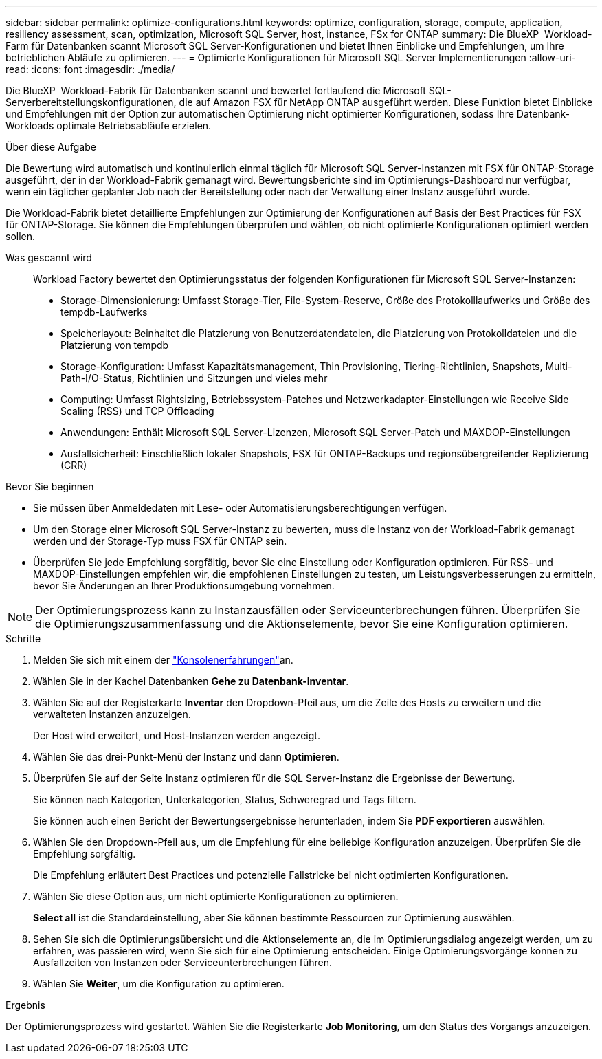 ---
sidebar: sidebar 
permalink: optimize-configurations.html 
keywords: optimize, configuration, storage, compute, application, resiliency assessment, scan, optimization, Microsoft SQL Server, host, instance, FSx for ONTAP 
summary: Die BlueXP  Workload-Farm für Datenbanken scannt Microsoft SQL Server-Konfigurationen und bietet Ihnen Einblicke und Empfehlungen, um Ihre betrieblichen Abläufe zu optimieren. 
---
= Optimierte Konfigurationen für Microsoft SQL Server Implementierungen
:allow-uri-read: 
:icons: font
:imagesdir: ./media/


[role="lead"]
Die BlueXP  Workload-Fabrik für Datenbanken scannt und bewertet fortlaufend die Microsoft SQL-Serverbereitstellungskonfigurationen, die auf Amazon FSX für NetApp ONTAP ausgeführt werden. Diese Funktion bietet Einblicke und Empfehlungen mit der Option zur automatischen Optimierung nicht optimierter Konfigurationen, sodass Ihre Datenbank-Workloads optimale Betriebsabläufe erzielen.

.Über diese Aufgabe
Die Bewertung wird automatisch und kontinuierlich einmal täglich für Microsoft SQL Server-Instanzen mit FSX für ONTAP-Storage ausgeführt, der in der Workload-Fabrik gemanagt wird. Bewertungsberichte sind im Optimierungs-Dashboard nur verfügbar, wenn ein täglicher geplanter Job nach der Bereitstellung oder nach der Verwaltung einer Instanz ausgeführt wurde.

Die Workload-Fabrik bietet detaillierte Empfehlungen zur Optimierung der Konfigurationen auf Basis der Best Practices für FSX für ONTAP-Storage. Sie können die Empfehlungen überprüfen und wählen, ob nicht optimierte Konfigurationen optimiert werden sollen.

Was gescannt wird:: Workload Factory bewertet den Optimierungsstatus der folgenden Konfigurationen für Microsoft SQL Server-Instanzen:
+
--
* Storage-Dimensionierung: Umfasst Storage-Tier, File-System-Reserve, Größe des Protokolllaufwerks und Größe des tempdb-Laufwerks
* Speicherlayout: Beinhaltet die Platzierung von Benutzerdatendateien, die Platzierung von Protokolldateien und die Platzierung von tempdb
* Storage-Konfiguration: Umfasst Kapazitätsmanagement, Thin Provisioning, Tiering-Richtlinien, Snapshots, Multi-Path-I/O-Status, Richtlinien und Sitzungen und vieles mehr
* Computing: Umfasst Rightsizing, Betriebssystem-Patches und Netzwerkadapter-Einstellungen wie Receive Side Scaling (RSS) und TCP Offloading
* Anwendungen: Enthält Microsoft SQL Server-Lizenzen, Microsoft SQL Server-Patch und MAXDOP-Einstellungen
* Ausfallsicherheit: Einschließlich lokaler Snapshots, FSX für ONTAP-Backups und regionsübergreifender Replizierung (CRR)


--


.Bevor Sie beginnen
* Sie müssen über Anmeldedaten mit Lese- oder Automatisierungsberechtigungen verfügen.
* Um den Storage einer Microsoft SQL Server-Instanz zu bewerten, muss die Instanz von der Workload-Fabrik gemanagt werden und der Storage-Typ muss FSX für ONTAP sein.
* Überprüfen Sie jede Empfehlung sorgfältig, bevor Sie eine Einstellung oder Konfiguration optimieren. Für RSS- und MAXDOP-Einstellungen empfehlen wir, die empfohlenen Einstellungen zu testen, um Leistungsverbesserungen zu ermitteln, bevor Sie Änderungen an Ihrer Produktionsumgebung vornehmen.



NOTE: Der Optimierungsprozess kann zu Instanzausfällen oder Serviceunterbrechungen führen. Überprüfen Sie die Optimierungszusammenfassung und die Aktionselemente, bevor Sie eine Konfiguration optimieren.

.Schritte
. Melden Sie sich mit einem der link:https://docs.netapp.com/us-en/workload-setup-admin/console-experiences.html["Konsolenerfahrungen"^]an.
. Wählen Sie in der Kachel Datenbanken *Gehe zu Datenbank-Inventar*.
. Wählen Sie auf der Registerkarte *Inventar* den Dropdown-Pfeil aus, um die Zeile des Hosts zu erweitern und die verwalteten Instanzen anzuzeigen.
+
Der Host wird erweitert, und Host-Instanzen werden angezeigt.

. Wählen Sie das drei-Punkt-Menü der Instanz und dann *Optimieren*.
. Überprüfen Sie auf der Seite Instanz optimieren für die SQL Server-Instanz die Ergebnisse der Bewertung.
+
Sie können nach Kategorien, Unterkategorien, Status, Schweregrad und Tags filtern.

+
Sie können auch einen Bericht der Bewertungsergebnisse herunterladen, indem Sie *PDF exportieren* auswählen.

. Wählen Sie den Dropdown-Pfeil aus, um die Empfehlung für eine beliebige Konfiguration anzuzeigen. Überprüfen Sie die Empfehlung sorgfältig.
+
Die Empfehlung erläutert Best Practices und potenzielle Fallstricke bei nicht optimierten Konfigurationen.

. Wählen Sie diese Option aus, um nicht optimierte Konfigurationen zu optimieren.
+
*Select all* ist die Standardeinstellung, aber Sie können bestimmte Ressourcen zur Optimierung auswählen.

. Sehen Sie sich die Optimierungsübersicht und die Aktionselemente an, die im Optimierungsdialog angezeigt werden, um zu erfahren, was passieren wird, wenn Sie sich für eine Optimierung entscheiden. Einige Optimierungsvorgänge können zu Ausfallzeiten von Instanzen oder Serviceunterbrechungen führen.
. Wählen Sie *Weiter*, um die Konfiguration zu optimieren.


.Ergebnis
Der Optimierungsprozess wird gestartet. Wählen Sie die Registerkarte *Job Monitoring*, um den Status des Vorgangs anzuzeigen.

